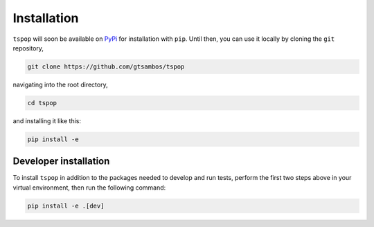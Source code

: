 .. _installation:

Installation
============

``tspop`` will soon be available on `PyPi <https://pypi.org/>`_ for
installation with ``pip``. Until then, you can use it locally by
cloning the ``git`` repository,

.. code-block:: bash

    git clone https://github.com/gtsambos/tspop


navigating into the root directory,

.. code-block:: bash

    cd tspop


and installing it like this:

.. code-block:: bash

    pip install -e

Developer installation
----------------------

To install ``tspop`` in addition to the packages needed to develop and run tests,
perform the first two steps above in your virtual environment,
then run the following command:

.. code-block:: bash

    pip install -e .[dev]	